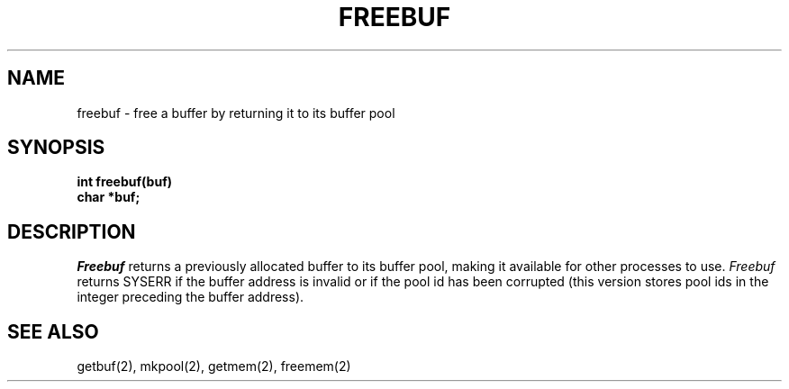 .TH FREEBUF 2
.SH NAME
freebuf \- free a buffer by returning it to its buffer pool
.SH SYNOPSIS
.nf
.B int freebuf(buf)
.B char *buf;
.fi
.SH DESCRIPTION
.I Freebuf
returns a previously allocated buffer to its buffer pool, making it
available for other processes to use.
.I Freebuf
returns SYSERR if the buffer address is invalid or if the pool
id has been corrupted (this version stores pool ids in the integer
preceding the buffer address).
.SH SEE ALSO
getbuf(2),  mkpool(2), getmem(2), freemem(2)
